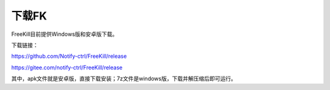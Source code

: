 .. SPDX-License-Identifier: GFDL-1.3-or-later

下载FK
========

FreeKill目前提供Windows版和安卓版下载。

下载链接：

https://github.com/Notify-ctrl/FreeKill/release

https://gitee.com/notify-ctrl/FreeKill/release

其中，apk文件就是安卓版，直接下载安装；7z文件是windows版，下载并解压缩后即可运行。
